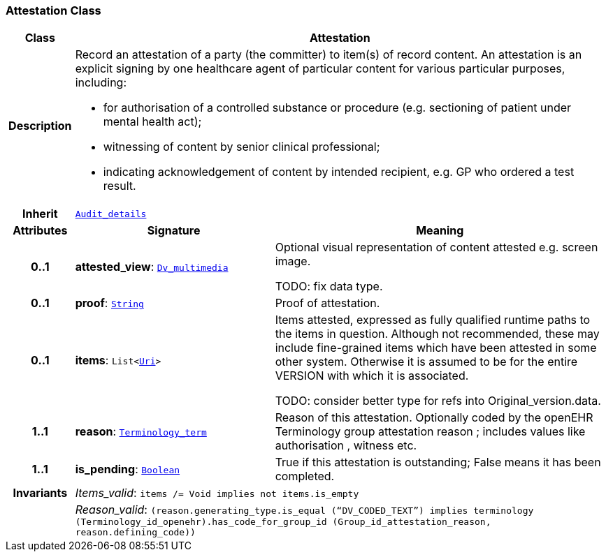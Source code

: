 === Attestation Class

[cols="^1,3,5"]
|===
h|*Class*
2+^h|*Attestation*

h|*Description*
2+a|Record an attestation of a party (the committer) to item(s) of record content. An attestation is an explicit signing by one healthcare agent of particular content for various particular purposes, including:

* for authorisation of a controlled substance or procedure (e.g. sectioning of patient under mental health act);
* witnessing of content by senior clinical professional;
* indicating acknowledgement of content by intended recipient, e.g. GP who ordered a test result.

h|*Inherit*
2+|`<<_audit_details_class,Audit_details>>`

h|*Attributes*
^h|*Signature*
^h|*Meaning*

h|*0..1*
|*attested_view*: `link:/releases/GCM/{gcm_release}/data_types.html#_dv_multimedia_class[Dv_multimedia^]`
a|Optional visual representation of content attested e.g. screen image.

TODO: fix data type.

h|*0..1*
|*proof*: `link:/releases/BASE/{base_release}/foundation_types.html#_string_class[String^]`
a|Proof of attestation.

h|*0..1*
|*items*: `List<link:/releases/BASE/{base_release}/foundation_types.html#_uri_class[Uri^]>`
a|Items attested, expressed as fully qualified runtime paths to the items in question. Although not recommended, these may include fine-grained items which have been attested in some other system. Otherwise it is assumed to be for the entire VERSION with which it is associated.

TODO: consider better type for refs into Original_version.data.

h|*1..1*
|*reason*: `link:/releases/BASE/{base_release}/foundation_types.html#_terminology_term_class[Terminology_term^]`
a|Reason of this attestation. Optionally coded by the openEHR Terminology group  attestation reason ; includes values like  authorisation ,  witness  etc.

h|*1..1*
|*is_pending*: `link:/releases/BASE/{base_release}/foundation_types.html#_boolean_class[Boolean^]`
a|True if this attestation is outstanding; False means it has been completed.

h|*Invariants*
2+a|__Items_valid__: `items /= Void implies not items.is_empty`

h|
2+a|__Reason_valid__: `(reason.generating_type.is_equal (“DV_CODED_TEXT”) implies terminology (Terminology_id_openehr).has_code_for_group_id (Group_id_attestation_reason, reason.defining_code))`
|===
